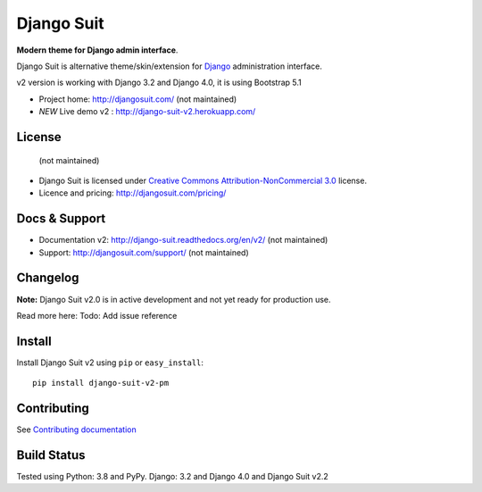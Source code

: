 ===========
Django Suit
===========

**Modern theme for Django admin interface**.

Django Suit is alternative theme/skin/extension for `Django <http://www.djangoproject.com>`_ administration interface.

v2 version is working with Django 3.2 and Django 4.0, it is using Bootstrap 5.1

* Project home: http://djangosuit.com/ (not maintained)
* *NEW* Live demo v2 : http://django-suit-v2.herokuapp.com/


License
=======
 (not maintained)
* Django Suit is licensed under `Creative Commons Attribution-NonCommercial 3.0 <http://creativecommons.org/licenses/by-nc/3.0/>`_ license.
* Licence and pricing: http://djangosuit.com/pricing/


Docs & Support
==============

* Documentation v2: http://django-suit.readthedocs.org/en/v2/ (not maintained)
* Support: http://djangosuit.com/support/ (not maintained)

Changelog
=========

**Note:** Django Suit v2.0 is in active development and not yet ready for production use.

Read more here: Todo: Add issue reference

Install
=========
Install Django Suit v2 using ``pip`` or ``easy_install``::

    pip install django-suit-v2-pm


Contributing
============

See `Contributing documentation <http://django-suit.readthedocs.org/en/v2/contribute.html>`_


Build Status
============

Tested using Python: 3.8 and PyPy. Django: 3.2 and Django 4.0 and Django Suit v2.2